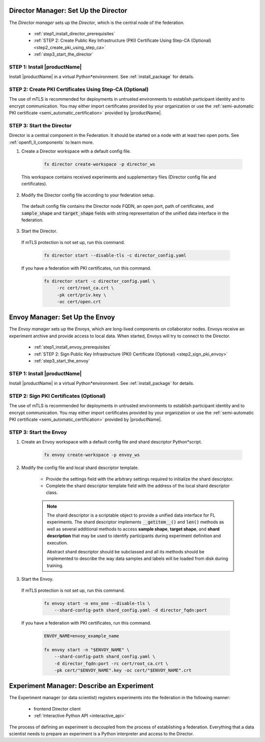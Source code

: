 .. # Copyright (C) 2020-2021 Intel Corporation
.. # SPDX-License-Identifier: Apache-2.0


.. _establishing_federation_director:

Director Manager: Set Up the Director
=====================================

The *Director manager* sets up the *Director*, which is the central node of the federation.

    - :ref:`step1_install_director_prerequisites`
    - :ref:`STEP 2: Create Public Key Infrastructure (PKI) Certificate Using Step-CA (Optional) <step2_create_pki_using_step_ca>`
    - :ref:`step3_start_the_director`


.. _step1_install_director_prerequisites:

STEP 1: Install |productName| 
-----------------------------

Install |productName| in a virtual Python\*\ environment. See :ref:`install_package` for details.

.. _step2_create_pki_using_step_ca:

STEP 2: Create PKI Certificates Using Step-CA (Optional)
--------------------------------------------------------

The use of mTLS is recommended for deployments in untrusted environments to establish participant identity and to encrypt communication. You may either import certificates provided by your organization or use the :ref:`semi-automatic PKI certificate <semi_automatic_certification>` provided by |productName|.

.. _step3_start_the_director:

STEP 3: Start the Director
--------------------------

Director is a central component in the Federation. It should be started on a node with at least two open ports. See :ref:`openfl_ll_components` to learn more.

1. Create a Director workspace with a default config file.

    .. code-block:: console

        fx director create-workspace -p director_ws
        
 This workspace contains received experiments and supplementary files (Director config file and certificates).

2. Modify the Director config file according to your federation setup.

 The default config file contains the Director node FQDN, an open port, path of certificates, and :code:`sample_shape` and :code:`target_shape` fields with string representation of the unified data interface in the federation.
 
3. Start the Director.

 If mTLS protection is not set up, run this command.
 
    .. code-block:: console

       fx director start --disable-tls -c director_config.yaml
 
 If you have a federation with PKI certificates, run this command.
 
    .. code-block:: console

       fx director start -c director_config.yaml \
            -rc cert/root_ca.crt \
            -pk cert/priv.key \
            -oc cert/open.crt



.. _establishing_federation_envoy:

Envoy Manager: Set Up the Envoy
===============================

The *Envoy manager* sets up the *Envoys*, which are long-lived components on collaborator nodes. Envoys receive an experiment archive and provide access to local data. When started, Envoys will try to connect to the Director.

    - :ref:`step1_install_envoy_prerequisites`
    - :ref:`STEP 2: Sign Public Key Infrastructure (PKI) Certificate (Optional) <step2_sign_pki_envoy>`
    - :ref:`step3_start_the_envoy`

.. _step1_install_envoy_prerequisites:

STEP 1: Install |productName| 
-----------------------------

Install |productName| in a virtual Python\*\ environment. See :ref:`install_package` for details.

.. _step2_sign_pki_envoy:

STEP 2: Sign PKI Certificates (Optional)
--------------------------------------------------------

The use of mTLS is recommended for deployments in untrusted environments to establish participant identity and to encrypt communication. You may either import certificates provided by your organization or use the :ref:`semi-automatic PKI certificate <semi_automatic_certification>` provided by |productName|.


.. _step3_start_the_envoy:

STEP 3: Start the Envoy
-----------------------

1. Create an Envoy workspace with a default config file and shard descriptor Python\*\ script.

    .. code-block:: console

        fx envoy create-workspace -p envoy_ws

2. Modify the config file and local shard descriptor template.

    - Provide the settings field with the arbitrary settings required to initialize the shard descriptor.
    - Complete the shard descriptor template field with the address of the local shard descriptor class.

    .. note::
        The shard descriptor is a scriptable object to provide a unified data interface for FL experiments. The shard descriptor implements :code:`__getitem__()` and :code:`len()` methods as well as several additional methods to access **sample shape**, **target shape**, and **shard description** that may be used to identify participants during experiment definition and execution.
        
        Abstract shard descriptor should be subclassed and all its methods should be implemented to describe the way data samples and labels will be loaded from disk during training. 
        
3. Start the Envoy.

 If mTLS protection is not set up, run this command.
 
    .. code-block:: console

        fx envoy start -n env_one --disable-tls \
            --shard-config-path shard_config.yaml -d director_fqdn:port

 If you have a federation with PKI certificates, run this command.
 
    .. code-block:: console

        ENVOY_NAME=envoy_example_name

        fx envoy start -n "$ENVOY_NAME" \
            --shard-config-path shard_config.yaml \
            -d director_fqdn:port -rc cert/root_ca.crt \
            -pk cert/"$ENVOY_NAME".key -oc cert/"$ENVOY_NAME".crt
            


.. _establishing_federation_experiment_manager:

Experiment Manager: Describe an Experiment
==========================================

The Experiment manager (or data scientist) registers experiments into the federation in the following manner:

    - frontend Director client
    - :ref:`Interactive Python API <interactive_api>`

The process of defining an experiment is decoupled from the process of establishing a federation. Everything that a data scientist needs to prepare an experiment is a Python interpreter and access to the Director.

